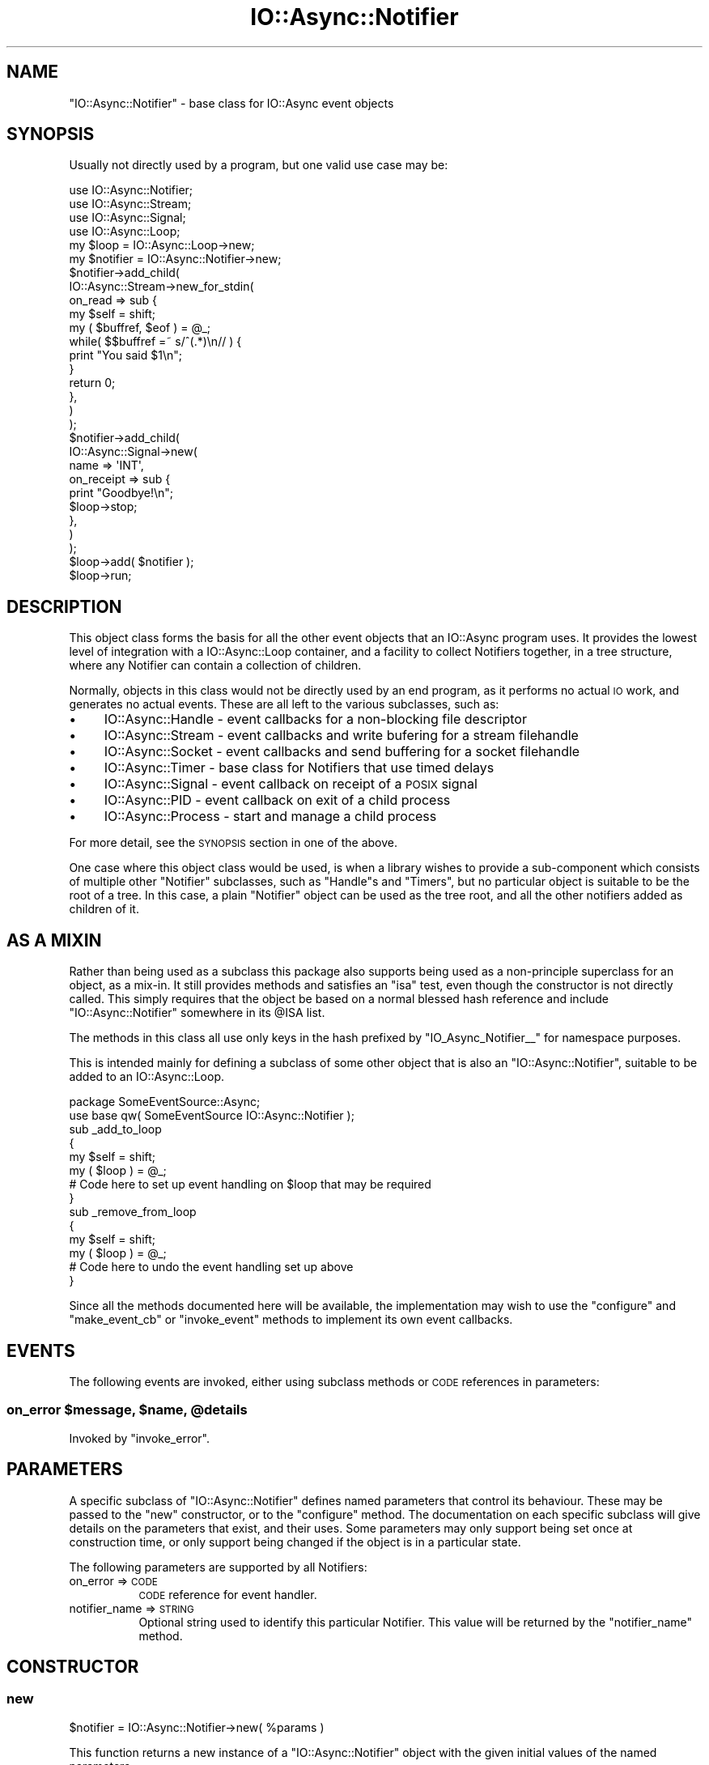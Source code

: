 .\" Automatically generated by Pod::Man 4.09 (Pod::Simple 3.35)
.\"
.\" Standard preamble:
.\" ========================================================================
.de Sp \" Vertical space (when we can't use .PP)
.if t .sp .5v
.if n .sp
..
.de Vb \" Begin verbatim text
.ft CW
.nf
.ne \\$1
..
.de Ve \" End verbatim text
.ft R
.fi
..
.\" Set up some character translations and predefined strings.  \*(-- will
.\" give an unbreakable dash, \*(PI will give pi, \*(L" will give a left
.\" double quote, and \*(R" will give a right double quote.  \*(C+ will
.\" give a nicer C++.  Capital omega is used to do unbreakable dashes and
.\" therefore won't be available.  \*(C` and \*(C' expand to `' in nroff,
.\" nothing in troff, for use with C<>.
.tr \(*W-
.ds C+ C\v'-.1v'\h'-1p'\s-2+\h'-1p'+\s0\v'.1v'\h'-1p'
.ie n \{\
.    ds -- \(*W-
.    ds PI pi
.    if (\n(.H=4u)&(1m=24u) .ds -- \(*W\h'-12u'\(*W\h'-12u'-\" diablo 10 pitch
.    if (\n(.H=4u)&(1m=20u) .ds -- \(*W\h'-12u'\(*W\h'-8u'-\"  diablo 12 pitch
.    ds L" ""
.    ds R" ""
.    ds C` ""
.    ds C' ""
'br\}
.el\{\
.    ds -- \|\(em\|
.    ds PI \(*p
.    ds L" ``
.    ds R" ''
.    ds C`
.    ds C'
'br\}
.\"
.\" Escape single quotes in literal strings from groff's Unicode transform.
.ie \n(.g .ds Aq \(aq
.el       .ds Aq '
.\"
.\" If the F register is >0, we'll generate index entries on stderr for
.\" titles (.TH), headers (.SH), subsections (.SS), items (.Ip), and index
.\" entries marked with X<> in POD.  Of course, you'll have to process the
.\" output yourself in some meaningful fashion.
.\"
.\" Avoid warning from groff about undefined register 'F'.
.de IX
..
.if !\nF .nr F 0
.if \nF>0 \{\
.    de IX
.    tm Index:\\$1\t\\n%\t"\\$2"
..
.    if !\nF==2 \{\
.        nr % 0
.        nr F 2
.    \}
.\}
.\"
.\" Accent mark definitions (@(#)ms.acc 1.5 88/02/08 SMI; from UCB 4.2).
.\" Fear.  Run.  Save yourself.  No user-serviceable parts.
.    \" fudge factors for nroff and troff
.if n \{\
.    ds #H 0
.    ds #V .8m
.    ds #F .3m
.    ds #[ \f1
.    ds #] \fP
.\}
.if t \{\
.    ds #H ((1u-(\\\\n(.fu%2u))*.13m)
.    ds #V .6m
.    ds #F 0
.    ds #[ \&
.    ds #] \&
.\}
.    \" simple accents for nroff and troff
.if n \{\
.    ds ' \&
.    ds ` \&
.    ds ^ \&
.    ds , \&
.    ds ~ ~
.    ds /
.\}
.if t \{\
.    ds ' \\k:\h'-(\\n(.wu*8/10-\*(#H)'\'\h"|\\n:u"
.    ds ` \\k:\h'-(\\n(.wu*8/10-\*(#H)'\`\h'|\\n:u'
.    ds ^ \\k:\h'-(\\n(.wu*10/11-\*(#H)'^\h'|\\n:u'
.    ds , \\k:\h'-(\\n(.wu*8/10)',\h'|\\n:u'
.    ds ~ \\k:\h'-(\\n(.wu-\*(#H-.1m)'~\h'|\\n:u'
.    ds / \\k:\h'-(\\n(.wu*8/10-\*(#H)'\z\(sl\h'|\\n:u'
.\}
.    \" troff and (daisy-wheel) nroff accents
.ds : \\k:\h'-(\\n(.wu*8/10-\*(#H+.1m+\*(#F)'\v'-\*(#V'\z.\h'.2m+\*(#F'.\h'|\\n:u'\v'\*(#V'
.ds 8 \h'\*(#H'\(*b\h'-\*(#H'
.ds o \\k:\h'-(\\n(.wu+\w'\(de'u-\*(#H)/2u'\v'-.3n'\*(#[\z\(de\v'.3n'\h'|\\n:u'\*(#]
.ds d- \h'\*(#H'\(pd\h'-\w'~'u'\v'-.25m'\f2\(hy\fP\v'.25m'\h'-\*(#H'
.ds D- D\\k:\h'-\w'D'u'\v'-.11m'\z\(hy\v'.11m'\h'|\\n:u'
.ds th \*(#[\v'.3m'\s+1I\s-1\v'-.3m'\h'-(\w'I'u*2/3)'\s-1o\s+1\*(#]
.ds Th \*(#[\s+2I\s-2\h'-\w'I'u*3/5'\v'-.3m'o\v'.3m'\*(#]
.ds ae a\h'-(\w'a'u*4/10)'e
.ds Ae A\h'-(\w'A'u*4/10)'E
.    \" corrections for vroff
.if v .ds ~ \\k:\h'-(\\n(.wu*9/10-\*(#H)'\s-2\u~\d\s+2\h'|\\n:u'
.if v .ds ^ \\k:\h'-(\\n(.wu*10/11-\*(#H)'\v'-.4m'^\v'.4m'\h'|\\n:u'
.    \" for low resolution devices (crt and lpr)
.if \n(.H>23 .if \n(.V>19 \
\{\
.    ds : e
.    ds 8 ss
.    ds o a
.    ds d- d\h'-1'\(ga
.    ds D- D\h'-1'\(hy
.    ds th \o'bp'
.    ds Th \o'LP'
.    ds ae ae
.    ds Ae AE
.\}
.rm #[ #] #H #V #F C
.\" ========================================================================
.\"
.IX Title "IO::Async::Notifier 3"
.TH IO::Async::Notifier 3 "2017-10-01" "perl v5.26.1" "User Contributed Perl Documentation"
.\" For nroff, turn off justification.  Always turn off hyphenation; it makes
.\" way too many mistakes in technical documents.
.if n .ad l
.nh
.SH "NAME"
"IO::Async::Notifier" \- base class for IO::Async event objects
.SH "SYNOPSIS"
.IX Header "SYNOPSIS"
Usually not directly used by a program, but one valid use case may be:
.PP
.Vb 1
\& use IO::Async::Notifier;
\&
\& use IO::Async::Stream;
\& use IO::Async::Signal;
\&
\& use IO::Async::Loop;
\& my $loop = IO::Async::Loop\->new;
\&
\& my $notifier = IO::Async::Notifier\->new;
\&
\& $notifier\->add_child(
\&    IO::Async::Stream\->new_for_stdin(
\&       on_read => sub {
\&          my $self = shift;
\&          my ( $buffref, $eof ) = @_;
\&
\&          while( $$buffref =~ s/^(.*)\en// ) {
\&             print "You said $1\en";
\&          }
\&
\&          return 0;
\&       },
\&    )
\& );
\&
\& $notifier\->add_child(
\&    IO::Async::Signal\->new(
\&       name => \*(AqINT\*(Aq,
\&       on_receipt => sub {
\&          print "Goodbye!\en";
\&          $loop\->stop;
\&       },
\&    )
\& );
\&
\& $loop\->add( $notifier );
\&
\& $loop\->run;
.Ve
.SH "DESCRIPTION"
.IX Header "DESCRIPTION"
This object class forms the basis for all the other event objects that an
IO::Async program uses. It provides the lowest level of integration with a
IO::Async::Loop container, and a facility to collect Notifiers together, in
a tree structure, where any Notifier can contain a collection of children.
.PP
Normally, objects in this class would not be directly used by an end program,
as it performs no actual \s-1IO\s0 work, and generates no actual events. These are all
left to the various subclasses, such as:
.IP "\(bu" 4
IO::Async::Handle \- event callbacks for a non-blocking file descriptor
.IP "\(bu" 4
IO::Async::Stream \- event callbacks and write bufering for a stream
filehandle
.IP "\(bu" 4
IO::Async::Socket \- event callbacks and send buffering for a socket
filehandle
.IP "\(bu" 4
IO::Async::Timer \- base class for Notifiers that use timed delays
.IP "\(bu" 4
IO::Async::Signal \- event callback on receipt of a \s-1POSIX\s0 signal
.IP "\(bu" 4
IO::Async::PID \- event callback on exit of a child process
.IP "\(bu" 4
IO::Async::Process \- start and manage a child process
.PP
For more detail, see the \s-1SYNOPSIS\s0 section in one of the above.
.PP
One case where this object class would be used, is when a library wishes to
provide a sub-component which consists of multiple other \f(CW\*(C`Notifier\*(C'\fR
subclasses, such as \f(CW\*(C`Handle\*(C'\fRs and \f(CW\*(C`Timers\*(C'\fR, but no particular object is
suitable to be the root of a tree. In this case, a plain \f(CW\*(C`Notifier\*(C'\fR object
can be used as the tree root, and all the other notifiers added as children of
it.
.SH "AS A MIXIN"
.IX Header "AS A MIXIN"
Rather than being used as a subclass this package also supports being used as
a non-principle superclass for an object, as a mix-in. It still provides
methods and satisfies an \f(CW\*(C`isa\*(C'\fR test, even though the constructor is not
directly called. This simply requires that the object be based on a normal
blessed hash reference and include \f(CW\*(C`IO::Async::Notifier\*(C'\fR somewhere in its
\&\f(CW@ISA\fR list.
.PP
The methods in this class all use only keys in the hash prefixed by
\&\f(CW"IO_Async_Notifier_\|_"\fR for namespace purposes.
.PP
This is intended mainly for defining a subclass of some other object that is
also an \f(CW\*(C`IO::Async::Notifier\*(C'\fR, suitable to be added to an IO::Async::Loop.
.PP
.Vb 2
\& package SomeEventSource::Async;
\& use base qw( SomeEventSource IO::Async::Notifier );
\&
\& sub _add_to_loop
\& {
\&    my $self = shift;
\&    my ( $loop ) = @_;
\&
\&    # Code here to set up event handling on $loop that may be required
\& }
\&
\& sub _remove_from_loop
\& {
\&    my $self = shift;
\&    my ( $loop ) = @_;
\&
\&    # Code here to undo the event handling set up above
\& }
.Ve
.PP
Since all the methods documented here will be available, the implementation
may wish to use the \f(CW\*(C`configure\*(C'\fR and \f(CW\*(C`make_event_cb\*(C'\fR or \f(CW\*(C`invoke_event\*(C'\fR
methods to implement its own event callbacks.
.SH "EVENTS"
.IX Header "EVENTS"
The following events are invoked, either using subclass methods or \s-1CODE\s0
references in parameters:
.ie n .SS "on_error $message, $name, @details"
.el .SS "on_error \f(CW$message\fP, \f(CW$name\fP, \f(CW@details\fP"
.IX Subsection "on_error $message, $name, @details"
Invoked by \f(CW\*(C`invoke_error\*(C'\fR.
.SH "PARAMETERS"
.IX Header "PARAMETERS"
A specific subclass of \f(CW\*(C`IO::Async::Notifier\*(C'\fR defines named parameters that
control its behaviour. These may be passed to the \f(CW\*(C`new\*(C'\fR constructor, or to
the \f(CW\*(C`configure\*(C'\fR method. The documentation on each specific subclass will give
details on the parameters that exist, and their uses. Some parameters may only
support being set once at construction time, or only support being changed if
the object is in a particular state.
.PP
The following parameters are supported by all Notifiers:
.IP "on_error => \s-1CODE\s0" 8
.IX Item "on_error => CODE"
\&\s-1CODE\s0 reference for event handler.
.IP "notifier_name => \s-1STRING\s0" 8
.IX Item "notifier_name => STRING"
Optional string used to identify this particular Notifier. This value will be
returned by the \f(CW\*(C`notifier_name\*(C'\fR method.
.SH "CONSTRUCTOR"
.IX Header "CONSTRUCTOR"
.SS "new"
.IX Subsection "new"
.Vb 1
\&   $notifier = IO::Async::Notifier\->new( %params )
.Ve
.PP
This function returns a new instance of a \f(CW\*(C`IO::Async::Notifier\*(C'\fR object with
the given initial values of the named parameters.
.PP
Up until IO::Async version 0.19, this module used to implement the \s-1IO\s0
handle features now found in the IO::Async::Handle subclass. Code that
needs to use any of \f(CW\*(C`handle\*(C'\fR, \f(CW\*(C`read_handle\*(C'\fR, \f(CW\*(C`write_handle\*(C'\fR,
\&\f(CW\*(C`on_read_ready\*(C'\fR or \f(CW\*(C`on_write_ready\*(C'\fR should use IO::Async::Handle instead.
.SH "METHODS"
.IX Header "METHODS"
.SS "configure"
.IX Subsection "configure"
.Vb 1
\&   $notifier\->configure( %params )
.Ve
.PP
Adjust the named parameters of the \f(CW\*(C`Notifier\*(C'\fR as given by the \f(CW%params\fR
hash.
.SS "loop"
.IX Subsection "loop"
.Vb 1
\&   $loop = $notifier\->loop
.Ve
.PP
Returns the IO::Async::Loop that this Notifier is a member of.
.SS "notifier_name"
.IX Subsection "notifier_name"
.Vb 1
\&   $name = $notifier\->notifier_name
.Ve
.PP
Returns the name to identify this Notifier. If a has not been set, it will
return the empty string. Subclasses may wish to override this behaviour to
return some more useful information, perhaps from configured parameters.
.SS "adopt_future"
.IX Subsection "adopt_future"
.Vb 1
\&   $f = $notifier\->adopt_future( $f )
.Ve
.PP
Stores a reference to the Future instance within the notifier itself, so
the reference doesn't get lost. This reference will be dropped when the future
becomes ready (either by success or failure). Additionally, if the future
failed the notifier's \f(CW\*(C`invoke_error\*(C'\fR method will be informed.
.PP
This means that if the notifier does not provide an \f(CW\*(C`on_error\*(C'\fR handler, nor
is there one anywhere in the parent chain, this will be fatal to the caller of
\&\f(CW\*(C`$f\->fail\*(C'\fR. To avoid this being fatal if the failure is handled
elsewhere, use the \f(CW\*(C`else_done\*(C'\fR method on the future to obtain a sequence one
that never fails.
.PP
.Vb 1
\& $notifier\->adopt_future( $f\->else_done() )
.Ve
.PP
The future itself is returned.
.SH "CHILD NOTIFIERS"
.IX Header "CHILD NOTIFIERS"
During the execution of a program, it may be the case that certain \s-1IO\s0 handles
cause other handles to be created; for example, new sockets that have been
\&\f(CW\*(C`accept()\*(C'\fRed from a listening socket. To facilitate these, a notifier may
contain child notifier objects, that are automatically added to or removed
from the IO::Async::Loop that manages their parent.
.SS "parent"
.IX Subsection "parent"
.Vb 1
\&   $parent = $notifier\->parent
.Ve
.PP
Returns the parent of the notifier, or \f(CW\*(C`undef\*(C'\fR if does not have one.
.SS "children"
.IX Subsection "children"
.Vb 1
\&   @children = $notifier\->children
.Ve
.PP
Returns a list of the child notifiers contained within this one.
.SS "add_child"
.IX Subsection "add_child"
.Vb 1
\&   $notifier\->add_child( $child )
.Ve
.PP
Adds a child notifier. This notifier will be added to the containing loop, if
the parent has one. Only a notifier that does not currently have a parent and
is not currently a member of any loop may be added as a child. If the child
itself has grandchildren, these will be recursively added to the containing
loop.
.SS "remove_child"
.IX Subsection "remove_child"
.Vb 1
\&   $notifier\->remove_child( $child )
.Ve
.PP
Removes a child notifier. The child will be removed from the containing loop,
if the parent has one. If the child itself has grandchildren, these will be
recurively removed from the loop.
.SS "remove_from_parent"
.IX Subsection "remove_from_parent"
.Vb 1
\&   $notifier\->remove_from_parent
.Ve
.PP
Removes this notifier object from its parent (either another notifier object
or the containing loop) if it has one. If the notifier is not a child of
another notifier nor a member of a loop, this method does nothing.
.SH "SUBCLASS METHODS"
.IX Header "SUBCLASS METHODS"
\&\f(CW\*(C`IO::Async::Notifier\*(C'\fR is a base class provided so that specific subclasses of
it provide more specific behaviour. The base class provides a number of
methods that subclasses may wish to override.
.PP
If a subclass implements any of these, be sure to invoke the superclass method
at some point within the code.
.SS "_init"
.IX Subsection "_init"
.Vb 1
\&   $notifier\->_init( $paramsref )
.Ve
.PP
This method is called by the constructor just before calling \f(CW\*(C`configure\*(C'\fR.
It is passed a reference to the \s-1HASH\s0 storing the constructor arguments.
.PP
This method may initialise internal details of the Notifier as required,
possibly by using parameters from the \s-1HASH.\s0 If any parameters are
construction-only they should be \f(CW\*(C`delete\*(C'\fRd from the hash.
.SS "configure"
.IX Subsection "configure"
.Vb 1
\&   $notifier\->configure( %params )
.Ve
.PP
This method is called by the constructor to set the initial values of named
parameters, and by users of the object to adjust the values once constructed.
.PP
This method should \f(CW\*(C`delete\*(C'\fR from the \f(CW%params\fR hash any keys it has dealt
with, then pass the remaining ones to the \f(CW\*(C`SUPER::configure\*(C'\fR. The base
class implementation will throw an exception if there are any unrecognised
keys remaining.
.SS "configure_unknown"
.IX Subsection "configure_unknown"
.Vb 1
\&   $notifier\->configure_unknown( %params )
.Ve
.PP
This method is called by the base class \f(CW\*(C`configure\*(C'\fR method, for any remaining
parameters that are not recognised. The default implementation throws an
exception using \f(CW\*(C`Carp\*(C'\fR that lists the unrecognised keys. This method is
provided to allow subclasses to override the behaviour, perhaps to store
unrecognised keys, or to otherwise inspect the left-over arguments for some
other purpose.
.SS "_add_to_loop"
.IX Subsection "_add_to_loop"
.Vb 1
\&   $notifier\->_add_to_loop( $loop )
.Ve
.PP
This method is called when the Notifier has been added to a Loop; either
directly, or indirectly through being a child of a Notifer already in a loop.
.PP
This method may be used to perform any initial startup activity required for
the Notifier to be fully functional but which requires a Loop to do so.
.SS "_remove_from_loop"
.IX Subsection "_remove_from_loop"
.Vb 1
\&   $notifier\->_remove_from_loop( $loop )
.Ve
.PP
This method is called when the Notifier has been removed from a Loop; either
directly, or indirectly through being a child of a Notifier removed from the
loop.
.PP
This method may be used to undo the effects of any setup that the
\&\f(CW\*(C`_add_to_loop\*(C'\fR method had originally done.
.SH "UTILITY METHODS"
.IX Header "UTILITY METHODS"
.SS "_capture_weakself"
.IX Subsection "_capture_weakself"
.Vb 1
\&   $mref = $notifier\->_capture_weakself( $code )
.Ve
.PP
Returns a new \s-1CODE\s0 ref which, when invoked, will invoke the originally-passed
ref, with additionally a reference to the Notifier as its first argument. The
Notifier reference is stored weakly in \f(CW$mref\fR, so this \s-1CODE\s0 ref may be
stored in the Notifier itself without creating a cycle.
.PP
For example,
.PP
.Vb 4
\& my $mref = $notifier\->_capture_weakself( sub {
\&    my ( $notifier, $arg ) = @_;
\&    print "Notifier $notifier got argument $arg\en";
\& } );
\&
\& $mref\->( 123 );
.Ve
.PP
This is provided as a utility for Notifier subclasses to use to build a
callback CODEref to pass to a Loop method, but which may also want to store
the \s-1CODE\s0 ref internally for efficiency.
.PP
The \f(CW$code\fR argument may also be a plain string, which will be used as a
method name; the returned \s-1CODE\s0 ref will then invoke that method on the object.
In this case the method name is stored symbolically in the returned \s-1CODE\s0
reference, and dynamically dispatched each time the reference is invoked. This
allows it to follow code reloading, dynamic replacement of class methods, or
other similar techniques.
.PP
If the \f(CW$mref\fR \s-1CODE\s0 reference is being stored in some object other than the
one it refers to, remember that since the Notifier is only weakly captured, it
is possible that it has been destroyed by the time the code runs, and so the
reference will be passed as \f(CW\*(C`undef\*(C'\fR. This should be protected against by the
code body.
.PP
.Vb 5
\& $other_object\->{on_event} = $notifier\->_capture_weakself( sub {
\&    my $notifier = shift or return;
\&    my ( @event_args ) = @_;
\&    ...
\& } );
.Ve
.PP
For stand-alone generic implementation of this behaviour, see also curry
and \f(CW\*(C`curry::weak\*(C'\fR.
.SS "_replace_weakself"
.IX Subsection "_replace_weakself"
.Vb 1
\&   $mref = $notifier\->_replace_weakself( $code )
.Ve
.PP
Returns a new \s-1CODE\s0 ref which, when invoked, will invoke the originally-passed
ref, with a reference to the Notifier replacing its first argument. The
Notifier reference is stored weakly in \f(CW$mref\fR, so this \s-1CODE\s0 ref may be
stored in the Notifier itself without creating a cycle.
.PP
For example,
.PP
.Vb 4
\& my $mref = $notifier\->_replace_weakself( sub {
\&    my ( $notifier, $arg ) = @_;
\&    print "Notifier $notifier got argument $arg\en";
\& } );
\&
\& $mref\->( $object, 123 );
.Ve
.PP
This is provided as a utility for Notifier subclasses to use for event
callbacks on other objects, where the delegated object is passed in the
function's arguments.
.PP
The \f(CW$code\fR argument may also be a plain string, which will be used as a
method name; the returned \s-1CODE\s0 ref will then invoke that method on the object.
As with \f(CW\*(C`_capture_weakself\*(C'\fR this is stored symbolically.
.PP
As with \f(CW\*(C`_capture_weakself\*(C'\fR, care should be taken against Notifier
destruction if the \f(CW$mref\fR \s-1CODE\s0 reference is stored in some other object.
.SS "can_event"
.IX Subsection "can_event"
.Vb 1
\&   $code = $notifier\->can_event( $event_name )
.Ve
.PP
Returns a \f(CW\*(C`CODE\*(C'\fR reference if the object can perform the given event name,
either by a configured \f(CW\*(C`CODE\*(C'\fR reference parameter, or by implementing a
method. If the object is unable to handle this event, \f(CW\*(C`undef\*(C'\fR is returned.
.SS "make_event_cb"
.IX Subsection "make_event_cb"
.Vb 1
\&   $callback = $notifier\->make_event_cb( $event_name )
.Ve
.PP
Returns a \f(CW\*(C`CODE\*(C'\fR reference which, when invoked, will execute the given event
handler. Event handlers may either be subclass methods, or parameters given to
the \f(CW\*(C`new\*(C'\fR or \f(CW\*(C`configure\*(C'\fR method.
.PP
The event handler can be passed extra arguments by giving them to the \f(CW\*(C`CODE\*(C'\fR
reference; the first parameter received will be a reference to the notifier
itself. This is stored weakly in the closure, so it is safe to store the
resulting \f(CW\*(C`CODE\*(C'\fR reference in the object itself without causing a reference
cycle.
.SS "maybe_make_event_cb"
.IX Subsection "maybe_make_event_cb"
.Vb 1
\&   $callback = $notifier\->maybe_make_event_cb( $event_name )
.Ve
.PP
Similar to \f(CW\*(C`make_event_cb\*(C'\fR but will return \f(CW\*(C`undef\*(C'\fR if the object cannot
handle the named event, rather than throwing an exception.
.SS "invoke_event"
.IX Subsection "invoke_event"
.Vb 1
\&   @ret = $notifier\->invoke_event( $event_name, @args )
.Ve
.PP
Invokes the given event handler, passing in the given arguments. Event
handlers may either be subclass methods, or parameters given to the \f(CW\*(C`new\*(C'\fR or
\&\f(CW\*(C`configure\*(C'\fR method. Returns whatever the underlying method or \s-1CODE\s0 reference
returned.
.SS "maybe_invoke_event"
.IX Subsection "maybe_invoke_event"
.Vb 1
\&   $retref = $notifier\->maybe_invoke_event( $event_name, @args )
.Ve
.PP
Similar to \f(CW\*(C`invoke_event\*(C'\fR but will return \f(CW\*(C`undef\*(C'\fR if the object cannot
handle the name event, rather than throwing an exception. In order to
distinguish this from an event-handling function that simply returned
\&\f(CW\*(C`undef\*(C'\fR, if the object does handle the event, the list that it returns will
be returned in an \s-1ARRAY\s0 reference.
.SH "DEBUGGING SUPPORT"
.IX Header "DEBUGGING SUPPORT"
.SS "debug_printf"
.IX Subsection "debug_printf"
.Vb 1
\&   $notifier\->debug_printf( $format, @args )
.Ve
.PP
Conditionally print a debugging message to \f(CW\*(C`STDERR\*(C'\fR if debugging is enabled.
If such a message is printed, it will be printed using \f(CW\*(C`printf\*(C'\fR using the
given format and arguments. The message will be prefixed with a string, in
square brackets, to help identify the \f(CW$notifier\fR instance. This string will
be the class name of the notifier, and any parent notifiers it is contained
by, joined by an arrow \f(CW\*(C`<\-\*(C'\fR. To ensure this string does not grow too
long, certain prefixes are abbreviated:
.PP
.Vb 3
\& IO::Async::Protocol::  =>  IaP:
\& IO::Async::            =>  Ia:
\& Net::Async::           =>  Na:
.Ve
.PP
Finally, each notifier that has a name defined using the \f(CW\*(C`notifier_name\*(C'\fR
parameter has that name appended in braces.
.PP
For example, invoking
.PP
.Vb 1
\& $stream\->debug_printf( "EVENT on_read" )
.Ve
.PP
On an IO::Async::Stream instance reading and writing a file descriptor
whose \f(CW\*(C`fileno\*(C'\fR is 4, which is a child of an IO::Async::Protocol::Stream,
will produce a line of output:
.PP
.Vb 1
\& [Ia:Stream{rw=4}<\-IaP:Stream] EVENT on_read
.Ve
.SS "invoke_error"
.IX Subsection "invoke_error"
.Vb 1
\&   $notifier\->invoke_error( $message, $name, @details )
.Ve
.PP
Invokes the stored \f(CW\*(C`on_error\*(C'\fR event handler, passing in the given arguments.
If no handler is defined, it will be passed up to the containing parent
notifier, if one exists. If no parent exists, the error message will be thrown
as an exception by using \f(CW\*(C`die()\*(C'\fR and this method will not return.
.PP
If a handler is found to handle this error, the method will return as normal.
However, as the expected use-case is to handle \*(L"fatal\*(R" errors that now render
the notifier unsuitable to continue, code should be careful not to perform any
further work after invoking it. Specifically, sockets may become disconnected,
or the entire notifier may now be removed from its containing loop.
.PP
The \f(CW$name\fR and \f(CW@details\fR list should follow similar semantics to Future
failures. That is, the \f(CW$name\fR should be a string giving a category of
failure, and the \f(CW@details\fR list should contain additional arguments that
relate to that kind of failure.
.SH "AUTHOR"
.IX Header "AUTHOR"
Paul Evans <leonerd@leonerd.org.uk>

